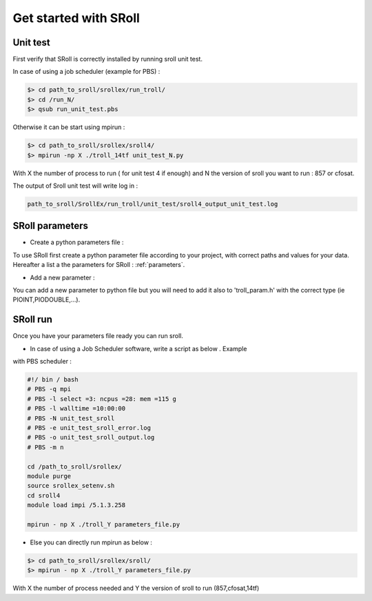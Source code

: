 Get started with SRoll
======================

.. _get_started:

Unit test
----------
First verify that SRoll is correctly installed by running sroll unit test.

In case of using a job scheduler (example for PBS) :

.. code-block:: bash

   $> cd path_to_sroll/srollex/run_troll/
   $> cd /run_N/
   $> qsub run_unit_test.pbs

Otherwise it can be start using mpirun :

.. code-block:: bash

    $> cd path_to_sroll/srollex/sroll4/
    $> mpirun -np X ./troll_14tf unit_test_N.py

With X the number of process to run ( for unit test 4 if enough) and N the version of sroll you want to run : 857 or cfosat.


The output of Sroll unit test will write log in :

.. code-block:: bash

     path_to_sroll/SrollEx/run_troll/unit_test/sroll4_output_unit_test.log


SRoll parameters 
-----------------

* Create a python parameters file :

To use SRoll first create a python parameter file according to your project, with correct paths and values for your data.
Hereafter a list a the parameters for SRoll : :ref:`parameters`.


* Add a new parameter :

You can add a new parameter to python file but you will need to add it also to 'troll_param.h' with the correct type (ie PIOINT,PIODOUBLE,...).
   
   

SRoll run 
-----------

Once you have your parameters file ready you can run sroll. 

* In case of using a Job Scheduler software, write a script as below . Example
with PBS scheduler :

.. code-block:: bash

    #!/ bin / bash
    # PBS -q mpi
    # PBS -l select =3: ncpus =28: mem =115 g
    # PBS -l walltime =10:00:00
    # PBS -N unit_test_sroll
    # PBS -e unit_test_sroll_error.log
    # PBS -o unit_test_sroll_output.log
    # PBS -m n
   
    cd /path_to_sroll/srollex/
    module purge
    source srollex_setenv.sh
    cd sroll4
    module load impi /5.1.3.258
   
    mpirun - np X ./troll_Y parameters_file.py


* Else you can directly run mpirun as below : 

.. code-block:: bash

    $> cd path_to_sroll/srollex/sroll/
    $> mpirun - np X ./troll_Y parameters_file.py

With X the number of process needed and Y the version of sroll to run (857,cfosat,14tf)
